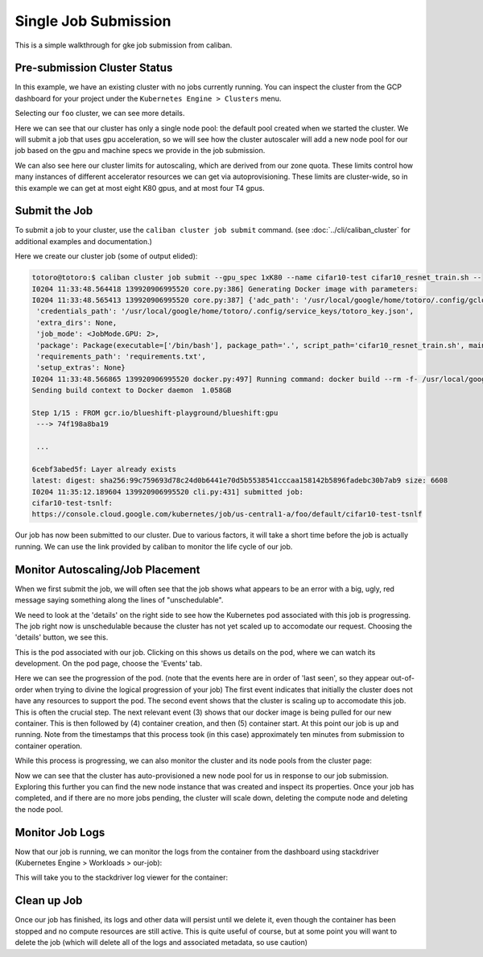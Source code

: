 Single Job Submission
^^^^^^^^^^^^^^^^^^^^^

This is a simple walkthrough for gke job submission from caliban.

Pre-submission Cluster Status
~~~~~~~~~~~~~~~~~~~~~~~~~~~~~

In this example, we have an existing cluster with no jobs currently running. You
can inspect the cluster from the GCP dashboard for your project under the
``Kubernetes Engine > Clusters`` menu.

Selecting our ``foo`` cluster, we can see more details.

Here we can see that our cluster has only a single node pool: the default pool
created when we started the cluster. We will submit a job that uses gpu
acceleration, so we will see how the cluster autoscaler will add a new node pool
for our job based on the gpu and machine specs we provide in the job submission.

We can also see here our cluster limits for autoscaling, which are derived from
our zone quota. These limits control how many instances of different accelerator
resources we can get via autoprovisioning. These limits are cluster-wide, so in
this example we can get at most eight K80 gpus, and at most four T4 gpus.

Submit the Job
~~~~~~~~~~~~~~

To submit a job to your cluster, use the ``caliban cluster job submit`` command.
(see :doc:`../cli/caliban_cluster` for additional examples and documentation.)

Here we create our cluster job (some of output elided):

.. code-block:: bash

   totoro@totoro:$ caliban cluster job submit --gpu_spec 1xK80 --name cifar10-test cifar10_resnet_train.sh --
   I0204 11:33:48.564418 139920906995520 core.py:386] Generating Docker image with parameters:
   I0204 11:33:48.565413 139920906995520 core.py:387] {'adc_path': '/usr/local/google/home/totoro/.config/gcloud/application_default_credentials.json',
    'credentials_path': '/usr/local/google/home/totoro/.config/service_keys/totoro_key.json',
    'extra_dirs': None,
    'job_mode': <JobMode.GPU: 2>,
    'package': Package(executable=['/bin/bash'], package_path='.', script_path='cifar10_resnet_train.sh', main_module=None),
    'requirements_path': 'requirements.txt',
    'setup_extras': None}
   I0204 11:33:48.566865 139920906995520 docker.py:497] Running command: docker build --rm -f- /usr/local/google/home/totoro/sw/tensorflow_models
   Sending build context to Docker daemon  1.058GB

   Step 1/15 : FROM gcr.io/blueshift-playground/blueshift:gpu
    ---> 74f198a8ba19

    ...

   6cebf3abed5f: Layer already exists
   latest: digest: sha256:99c759693d78c24d0b6441e70d5b5538541cccaa158142b5896fadebc30b7ab9 size: 6608
   I0204 11:35:12.189604 139920906995520 cli.py:431] submitted job:
   cifar10-test-tsnlf:
   https://console.cloud.google.com/kubernetes/job/us-central1-a/foo/default/cifar10-test-tsnlf

Our job has now been submitted to our cluster. Due to various factors, it will
take a short time before the job is actually running. We can use the link
provided by caliban to monitor the life cycle of our job.

Monitor Autoscaling/Job Placement
~~~~~~~~~~~~~~~~~~~~~~~~~~~~~~~~~

When we first submit the job, we will often see that the job shows what appears
to be an error with a big, ugly, red message saying something along the lines of
"unschedulable".

We need to look at the 'details' on the right side to see how the Kubernetes pod
associated with this job is progressing. The job right now is unschedulable
because the cluster has not yet scaled up to accomodate our request. Choosing
the 'details' button, we see this.

This is the pod associated with our job. Clicking on this shows us details on
the pod, where we can watch its development. On the pod page, choose the
'Events' tab.

Here we can see the progression of the pod. (note that the events here are in
order of 'last seen', so they appear out-of-order when trying to divine the
logical progression of your job) The first event indicates that initially the
cluster does not have any resources to support the pod. The second event shows
that the cluster is scaling up to accomodate this job. This is often the crucial
step. The next relevant event (3) shows that our docker image is being pulled
for our new container. This is then followed by (4) container creation, and then
(5) container start. At this point our job is up and running. Note from the
timestamps that this process took (in this case) approximately ten minutes from
submission to container operation.

While this process is progressing, we can also monitor the cluster and its node
pools from the cluster page:

Now we can see that the cluster has auto-provisioned a new node pool for us in
response to our job submission. Exploring this further you can find the new node
instance that was created and inspect its properties. Once your job has
completed, and if there are no more jobs pending, the cluster will scale down,
deleting the compute node and deleting the node pool.

Monitor Job Logs
~~~~~~~~~~~~~~~~

Now that our job is running, we can monitor the logs from the container from the
dashboard using stackdriver (Kubernetes Engine > Workloads > our-job):

This will take you to the stackdriver log viewer for the container:

Clean up Job
~~~~~~~~~~~~

Once our job has finished, its logs and other data will persist until we delete
it, even though the container has been stopped and no compute resources are
still active. This is quite useful of course, but at some point you will want to
delete the job (which will delete all of the logs and associated metadata, so
use caution)
